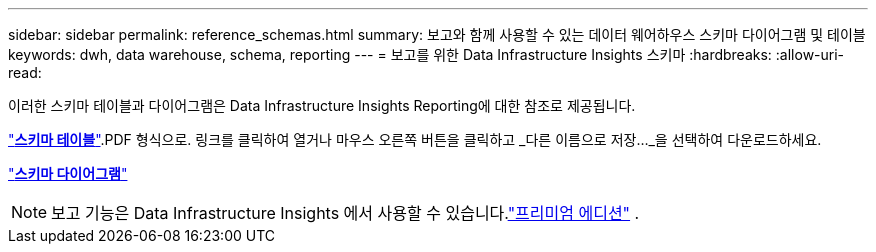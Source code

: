 ---
sidebar: sidebar 
permalink: reference_schemas.html 
summary: 보고와 함께 사용할 수 있는 데이터 웨어하우스 스키마 다이어그램 및 테이블 
keywords: dwh, data warehouse, schema, reporting 
---
= 보고를 위한 Data Infrastructure Insights 스키마
:hardbreaks:
:allow-uri-read: 


[role="lead"]
이러한 스키마 테이블과 다이어그램은 Data Infrastructure Insights Reporting에 대한 참조로 제공됩니다.

link:https://docs.netapp.com/us-en/cloudinsights/ci_reporting_database_schema.pdf["*스키마 테이블*"].PDF 형식으로.  링크를 클릭하여 열거나 마우스 오른쪽 버튼을 클릭하고 _다른 이름으로 저장..._을 선택하여 다운로드하세요.

link:reporting_schema_diagrams.html["*스키마 다이어그램*"]


NOTE: 보고 기능은 Data Infrastructure Insights 에서 사용할 수 있습니다.link:concept_subscribing_to_cloud_insights.html["프리미엄 에디션"] .
